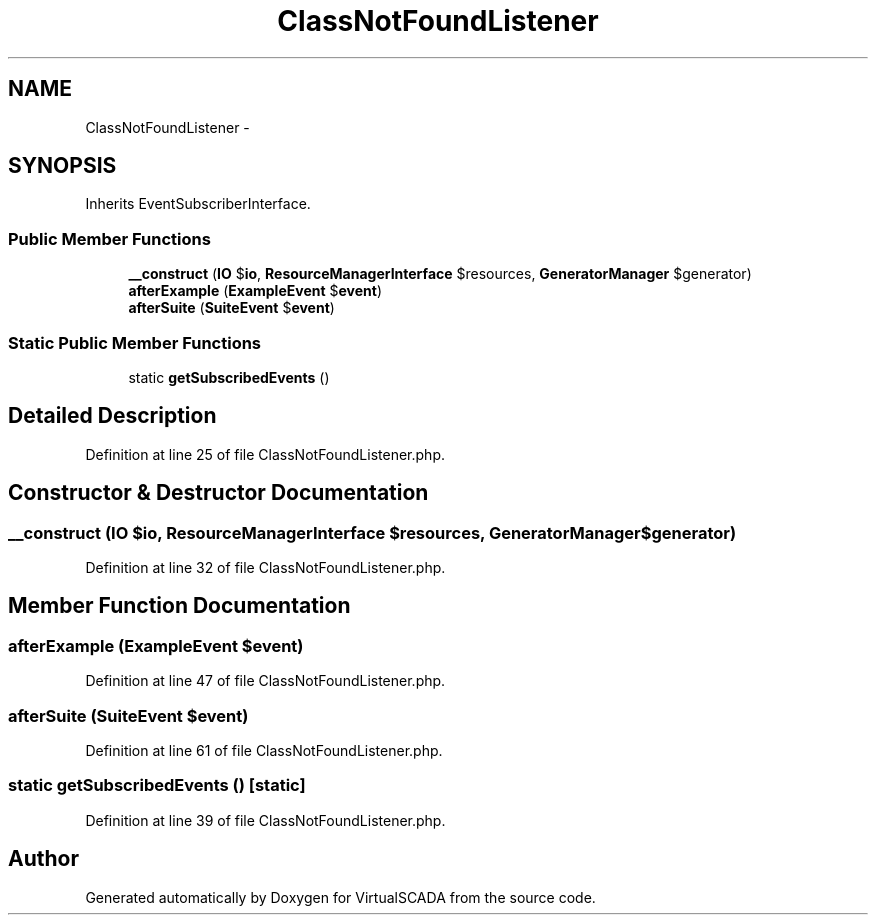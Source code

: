 .TH "ClassNotFoundListener" 3 "Tue Apr 14 2015" "Version 1.0" "VirtualSCADA" \" -*- nroff -*-
.ad l
.nh
.SH NAME
ClassNotFoundListener \- 
.SH SYNOPSIS
.br
.PP
.PP
Inherits EventSubscriberInterface\&.
.SS "Public Member Functions"

.in +1c
.ti -1c
.RI "\fB__construct\fP (\fBIO\fP $\fBio\fP, \fBResourceManagerInterface\fP $resources, \fBGeneratorManager\fP $generator)"
.br
.ti -1c
.RI "\fBafterExample\fP (\fBExampleEvent\fP $\fBevent\fP)"
.br
.ti -1c
.RI "\fBafterSuite\fP (\fBSuiteEvent\fP $\fBevent\fP)"
.br
.in -1c
.SS "Static Public Member Functions"

.in +1c
.ti -1c
.RI "static \fBgetSubscribedEvents\fP ()"
.br
.in -1c
.SH "Detailed Description"
.PP 
Definition at line 25 of file ClassNotFoundListener\&.php\&.
.SH "Constructor & Destructor Documentation"
.PP 
.SS "__construct (\fBIO\fP $io, \fBResourceManagerInterface\fP $resources, \fBGeneratorManager\fP $generator)"

.PP
Definition at line 32 of file ClassNotFoundListener\&.php\&.
.SH "Member Function Documentation"
.PP 
.SS "afterExample (\fBExampleEvent\fP $event)"

.PP
Definition at line 47 of file ClassNotFoundListener\&.php\&.
.SS "afterSuite (\fBSuiteEvent\fP $event)"

.PP
Definition at line 61 of file ClassNotFoundListener\&.php\&.
.SS "static getSubscribedEvents ()\fC [static]\fP"

.PP
Definition at line 39 of file ClassNotFoundListener\&.php\&.

.SH "Author"
.PP 
Generated automatically by Doxygen for VirtualSCADA from the source code\&.
